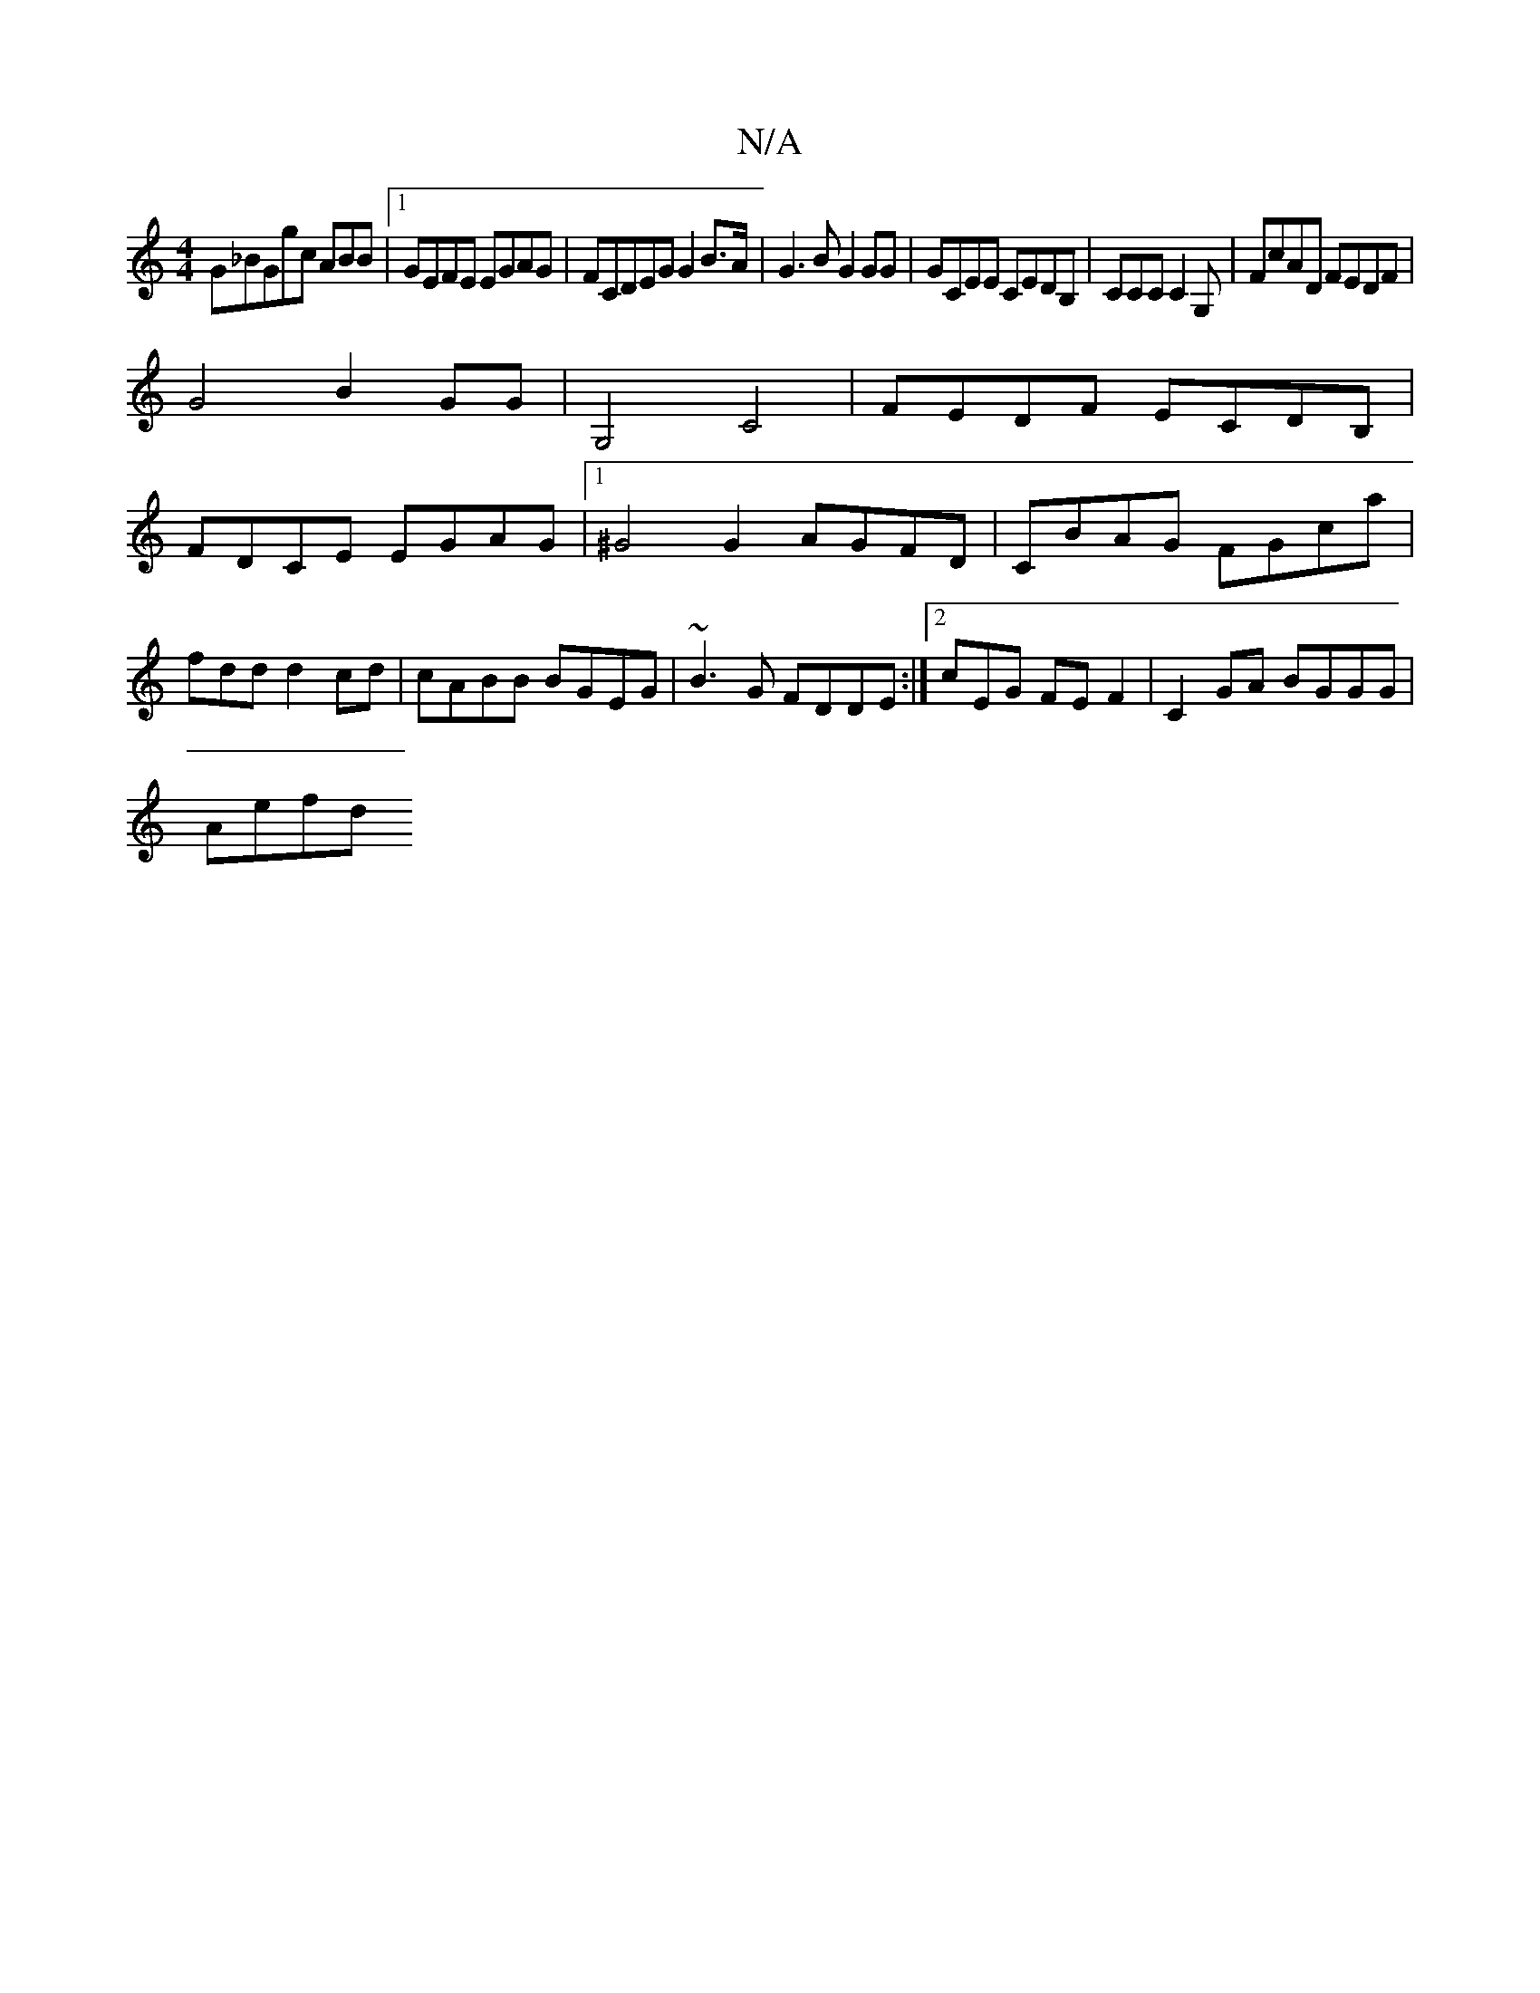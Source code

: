 X:1
T:N/A
M:4/4
R:N/A
K:Cmajor
G_BGgc ABB |[1 GEFE EGAG | FCDEG G2B>A|G3B G2 GG| GCEE CEDB,|CCCC2G,|FcAD FEDF|
G4 B2 GG|G,4 C4|FEDF ECDB, |
FDCE EGAG|1 ^G4 G2 AGFD|CBAG FGca|fddd2cd| cABB BGEG|~B3G FDDE:|2 cEG FEF2|C2GA BGGG|
Aefd 